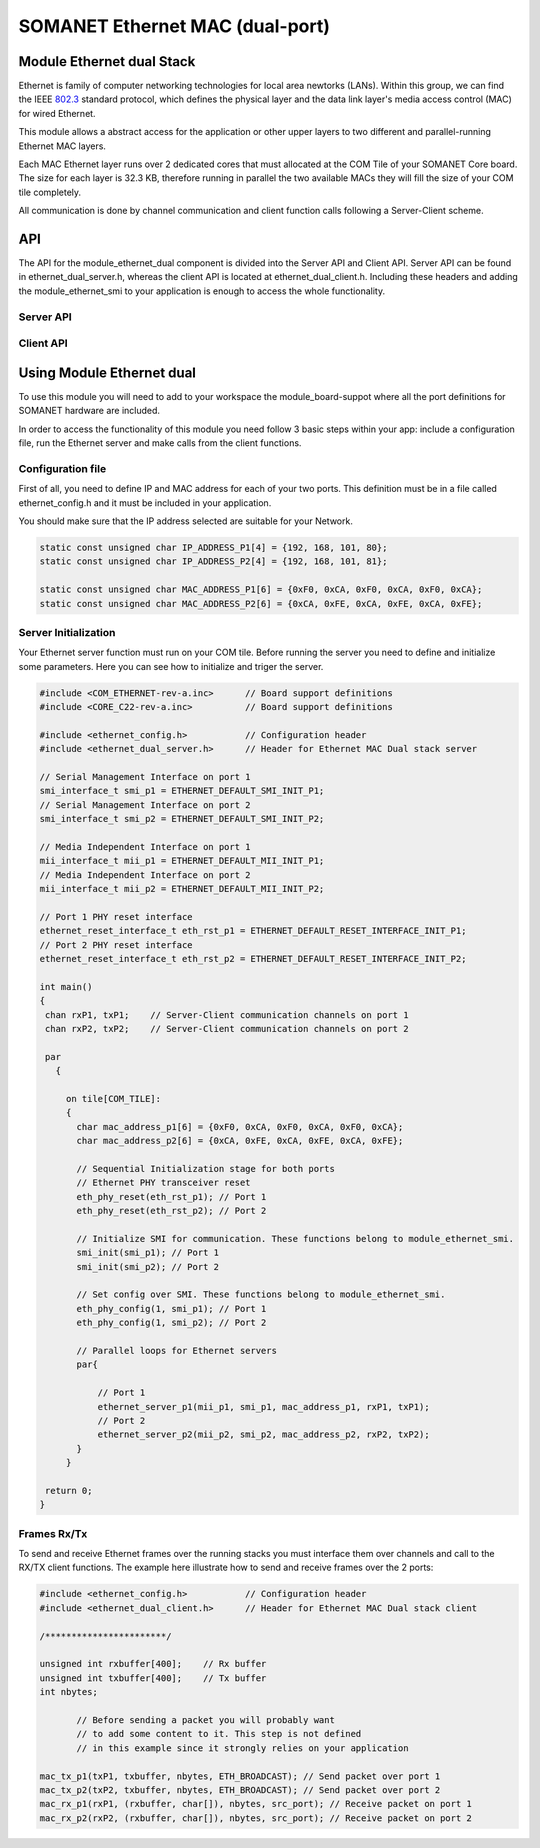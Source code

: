 =================================
SOMANET Ethernet MAC (dual-port)
=================================

.. _enet_overview_label:

Module Ethernet dual Stack
===========================

Ethernet is family of computer networking technologies for local area newtorks (LANs). Within this group, we can find the IEEE 802.3_ standard protocol, which defines the physical layer and the data link layer's media access control (MAC) for wired Ethernet.

This module allows a abstract access for the application or other upper layers to two different and parallel-running Ethernet MAC layers. 

Each MAC Ethernet layer runs over 2 dedicated cores that must allocated at the COM Tile of your SOMANET Core board. The size for each layer is 32.3 KB,
therefore running in parallel the two available MACs they will fill the size of your COM tile completely.

All communication is done by channel communication and client function calls following a Server-Client scheme.

.. _802.3: http://www.ieee802.org/3/


API
===

The API for the module_ethernet_dual component is divided into the Server API and Client API.
Server API can be found in ethernet_dual_server.h, whereas the client API is located at ethernet_dual_client.h. 
Including these headers and adding the module_ethernet_smi to your application is enough to access the whole functionality.

Server API
-----------

.. doxygenfunction:: eth_phy_reset
.. doxygenfunction:: ethernet_server_p1
.. doxygenfunction:: ethernet_server_p2

Client API
------------

.. doxygenfunction:: mac_rx_p1
.. doxygenfunction:: mac_tx_p1
.. doxygenfunction:: mac_rx_p2
.. doxygenfunction:: mac_tx_p2

.. _enet_programming_label:

Using Module Ethernet dual
===========================

To use this module you will need to add to your workspace the module_board-suppot where all the port definitions for SOMANET hardware are included.

In order to access the functionality of this module you need follow 3 basic steps within your app: 
include a configuration file, run the Ethernet server and make calls from the client functions.

Configuration file
-----------------
First of all, you need to define IP and MAC address for each of your two ports. This definition must be in a file called ethernet_config.h and it must be included in your application. 

You should make sure that the IP address selected are suitable for your Network.

.. code-block:: C

	static const unsigned char IP_ADDRESS_P1[4] = {192, 168, 101, 80};
	static const unsigned char IP_ADDRESS_P2[4] = {192, 168, 101, 81};

	static const unsigned char MAC_ADDRESS_P1[6] = {0xF0, 0xCA, 0xF0, 0xCA, 0xF0, 0xCA};
	static const unsigned char MAC_ADDRESS_P2[6] = {0xCA, 0xFE, 0xCA, 0xFE, 0xCA, 0xFE};


Server Initialization
---------------------

Your Ethernet server function must run on your COM tile. Before running the server you need to define and initialize some parameters. Here you can see how to initialize and triger the server.

.. code-block:: C

 #include <COM_ETHERNET-rev-a.inc>	// Board support definitions	
 #include <CORE_C22-rev-a.inc>		// Board support definitions

 #include <ethernet_config.h>		// Configuration header	
 #include <ethernet_dual_server.h>	// Header for Ethernet MAC Dual stack server

 // Serial Management Interface on port 1
 smi_interface_t smi_p1 = ETHERNET_DEFAULT_SMI_INIT_P1; 
 // Serial Management Interface on port 2 
 smi_interface_t smi_p2 = ETHERNET_DEFAULT_SMI_INIT_P2;  

 // Media Independent Interface on port 1
 mii_interface_t mii_p1 = ETHERNET_DEFAULT_MII_INIT_P1; 
 // Media Independent Interface on port 2 
 mii_interface_t mii_p2 = ETHERNET_DEFAULT_MII_INIT_P2;  

 // Port 1 PHY reset interface
 ethernet_reset_interface_t eth_rst_p1 = ETHERNET_DEFAULT_RESET_INTERFACE_INIT_P1; 
 // Port 2 PHY reset interface  
 ethernet_reset_interface_t eth_rst_p2 = ETHERNET_DEFAULT_RESET_INTERFACE_INIT_P2;   

 int main()
 {
  chan rxP1, txP1;    // Server-Client communication channels on port 1
  chan rxP2, txP2;    // Server-Client communication channels on port 2

  par
    {

      on tile[COM_TILE]:
      {
        char mac_address_p1[6] = {0xF0, 0xCA, 0xF0, 0xCA, 0xF0, 0xCA}; 
        char mac_address_p2[6] = {0xCA, 0xFE, 0xCA, 0xFE, 0xCA, 0xFE}; 

        // Sequential Initialization stage for both ports
        // Ethernet PHY transceiver reset
        eth_phy_reset(eth_rst_p1); // Port 1
        eth_phy_reset(eth_rst_p2); // Port 2

        // Initialize SMI for communication. These functions belong to module_ethernet_smi.
        smi_init(smi_p1); // Port 1
        smi_init(smi_p2); // Port 2

        // Set config over SMI. These functions belong to module_ethernet_smi.
        eth_phy_config(1, smi_p1); // Port 1
        eth_phy_config(1, smi_p2); // Port 2

        // Parallel loops for Ethernet servers
        par{
		
            // Port 1
            ethernet_server_p1(mii_p1, smi_p1, mac_address_p1, rxP1, txP1);
            // Port 2	
            ethernet_server_p2(mii_p2, smi_p2, mac_address_p2, rxP2, txP2);	
        }
      }

  return 0;
 }


Frames Rx/Tx
-------------

To send and receive Ethernet frames over the running stacks you must interface them over channels and call to the RX/TX client functions. The example here illustrate how to send and receive frames over the 2 ports:

.. code-block:: C

 #include <ethernet_config.h>		// Configuration header	
 #include <ethernet_dual_client.h>	// Header for Ethernet MAC Dual stack client

 /***********************/ 

 unsigned int rxbuffer[400];	// Rx buffer
 unsigned int txbuffer[400];	// Tx buffer
 int nbytes;

	// Before sending a packet you will probably want 
	// to add some content to it. This step is not defined
	// in this example since it strongly relies on your application 

 mac_tx_p1(txP1, txbuffer, nbytes, ETH_BROADCAST); // Send packet over port 1
 mac_tx_p2(txP2, txbuffer, nbytes, ETH_BROADCAST); // Send packet over port 2 
 mac_rx_p1(rxP1, (rxbuffer, char[]), nbytes, src_port); // Receive packet on port 1
 mac_rx_p2(rxP2, (rxbuffer, char[]), nbytes, src_port); // Receive packet on port 2